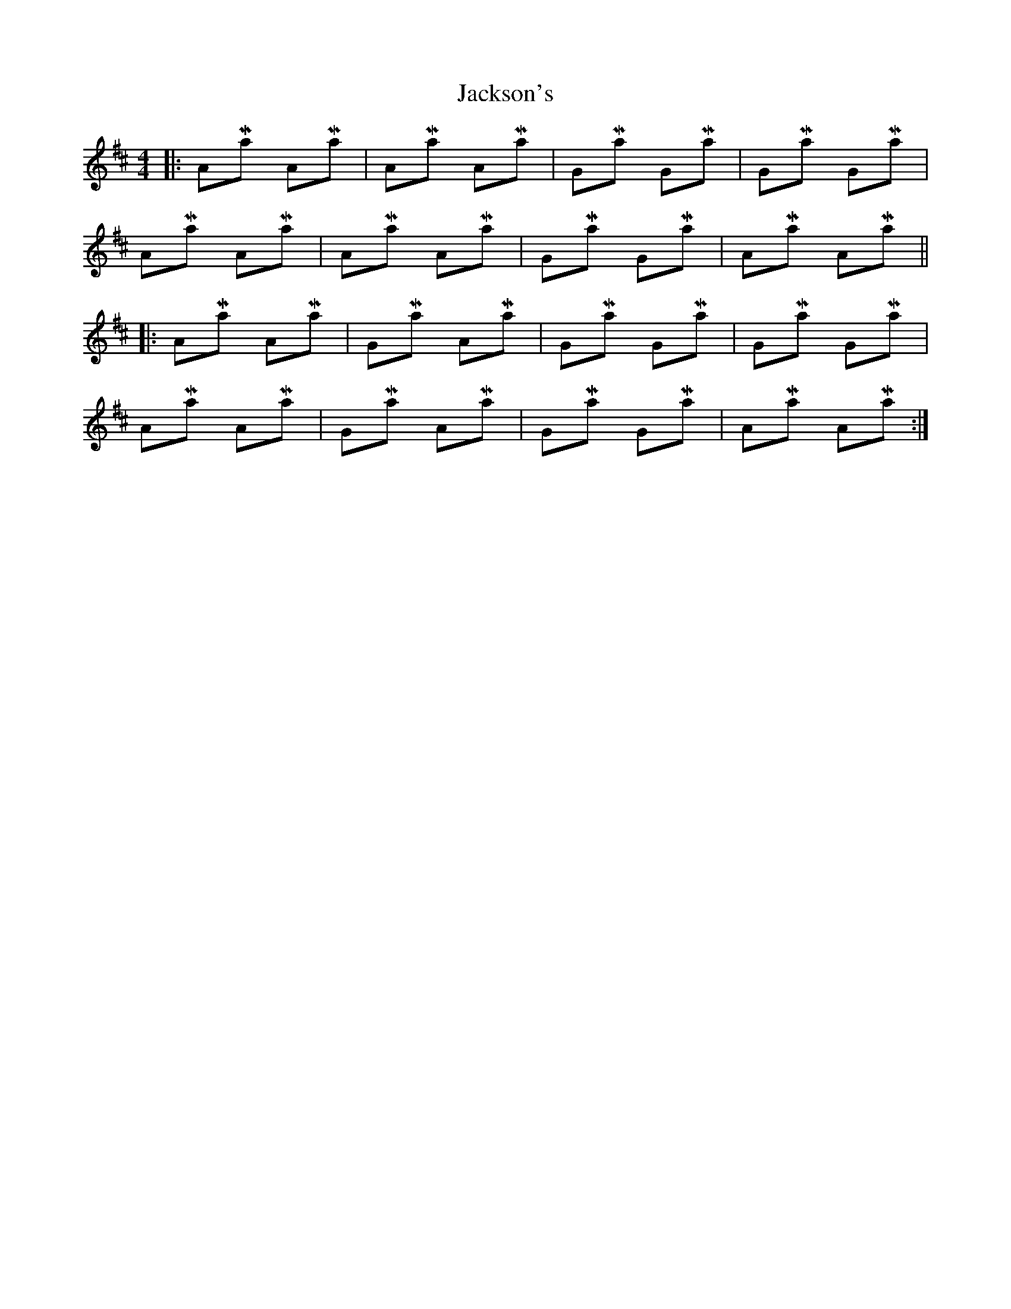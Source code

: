 X: 19436
T: Jackson's
R: hornpipe
M: 4/4
K: Amixolydian
|:AMaj AMaj|AMaj AMaj|GMaj GMaj|GMaj GMaj|
AMaj AMaj|AMaj AMaj|GMaj GMaj|AMaj AMaj||
|:AMaj AMaj|GMaj AMaj|GMaj GMaj|GMaj GMaj|
AMaj AMaj|GMaj AMaj|GMaj GMaj|AMaj AMaj:|

